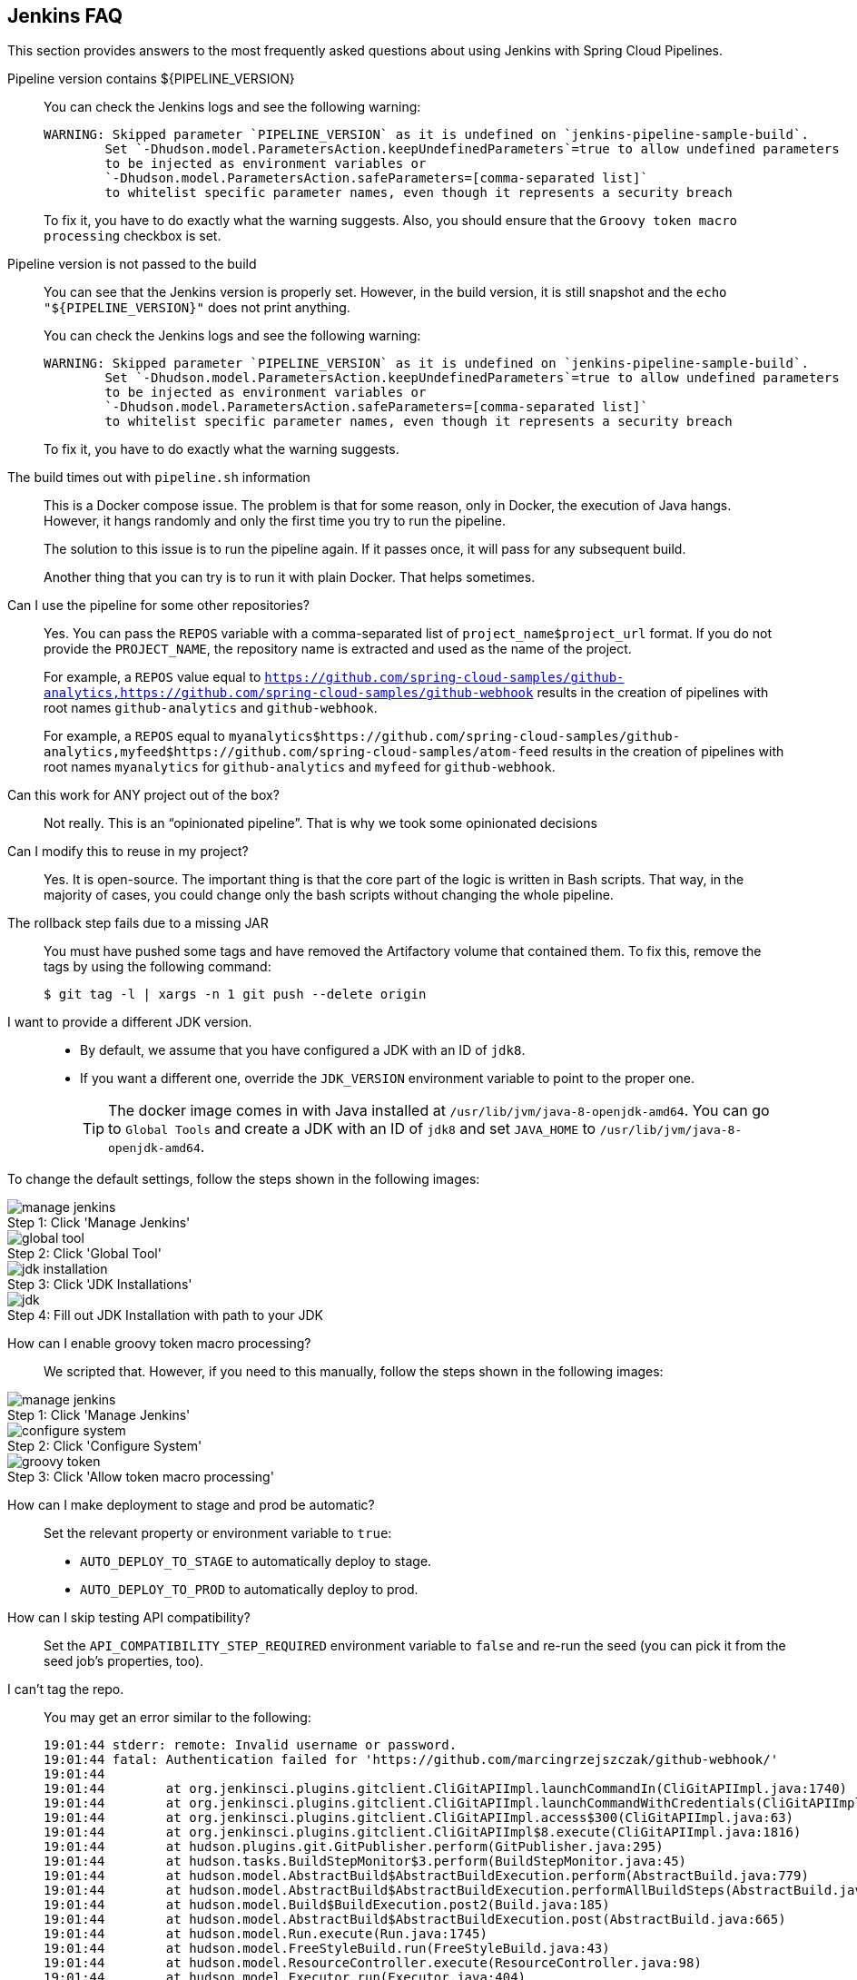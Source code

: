 [[jenkins_faq]]
== Jenkins FAQ

This section provides answers to the most frequently asked questions about using Jenkins with Spring Cloud Pipelines.

Pipeline version contains ${PIPELINE_VERSION}::
You can check the Jenkins logs and see the following warning:
+
====
[source,bash]
----
WARNING: Skipped parameter `PIPELINE_VERSION` as it is undefined on `jenkins-pipeline-sample-build`.
	Set `-Dhudson.model.ParametersAction.keepUndefinedParameters`=true to allow undefined parameters
	to be injected as environment variables or
	`-Dhudson.model.ParametersAction.safeParameters=[comma-separated list]`
	to whitelist specific parameter names, even though it represents a security breach
----
====
+
To fix it, you have to do exactly what the warning suggests. Also, you should ensure that the `Groovy token macro processing`
checkbox is set.

Pipeline version is not passed to the build::
You can see that the Jenkins version is properly set. However, in the build version, it is still snapshot and
the `echo "${PIPELINE_VERSION}"` does not print anything.
+
You can check the Jenkins logs and see the following warning:
+
====
[source,bash]
----
WARNING: Skipped parameter `PIPELINE_VERSION` as it is undefined on `jenkins-pipeline-sample-build`.
	Set `-Dhudson.model.ParametersAction.keepUndefinedParameters`=true to allow undefined parameters
	to be injected as environment variables or
	`-Dhudson.model.ParametersAction.safeParameters=[comma-separated list]`
	to whitelist specific parameter names, even though it represents a security breach
----
====
+
To fix it, you have to do exactly what the warning suggests.

The build times out with `pipeline.sh` information::
This is a Docker compose issue. The problem is that for some reason, only in Docker, the execution of
Java hangs. However, it hangs randomly and only the first time you try to run the pipeline.
+
The solution to this issue is to run the pipeline again. If it passes once,
it will pass for any subsequent build.
+
Another thing that you can try is to run it with plain Docker. That helps sometimes.

Can I use the pipeline for some other repositories?::
Yes. You can pass the `REPOS` variable with a comma-separated list of
`project_name$project_url` format. If you do not provide the `PROJECT_NAME`, the
repository name is extracted and used as the name of the project.
+
For example, a `REPOS` value equal to `https://github.com/spring-cloud-samples/github-analytics,https://github.com/spring-cloud-samples/github-webhook`
results in the creation of pipelines with root names `github-analytics` and `github-webhook`.
+
For example, a `REPOS` equal to `myanalytics$https://github.com/spring-cloud-samples/github-analytics,myfeed$https://github.com/spring-cloud-samples/atom-feed`
results in the creation of pipelines with root names `myanalytics` for `github-analytics`
and `myfeed` for `github-webhook`.

Can this work for ANY project out of the box?::
Not really. This is an "`opinionated pipeline`". That is why we took some
opinionated decisions

Can I modify this to reuse in my project?::
Yes. It is open-source. The important thing is that the core part of the logic is written
in Bash scripts. That way, in the majority of cases, you could change only the bash
scripts without changing the whole pipeline.

The rollback step fails due to a missing JAR::
[[jenkins_tags]] You must have pushed some tags and have removed the Artifactory volume that
contained them. To fix this, remove the tags by using the following command:
+
====
[source,bash]
----
$ git tag -l | xargs -n 1 git push --delete origin
----
====

I want to provide a different JDK version.::
* By default, we assume that you have configured a JDK with an ID of `jdk8`.
* If you want a different one, override the `JDK_VERSION` environment variable to point to the proper one.
+
TIP: The docker image comes in with Java installed at `/usr/lib/jvm/java-8-openjdk-amd64`.
You can go to `Global Tools` and create a JDK with an ID of `jdk8` and set `JAVA_HOME`
to `/usr/lib/jvm/java-8-openjdk-amd64`.

To change the default settings, follow the steps shown in the following images:

image::{jenkins-root-docs}/manage_jenkins.png[caption="Step 1: ", title="Click 'Manage Jenkins'"]

image::{jenkins-root-docs}/global_tool.png[caption="Step 2: ", title="Click 'Global Tool'"]

image::{jenkins-root-docs}/jdk_installation.png[caption="Step 3: ", title="Click 'JDK Installations'"]

image::{jenkins-root-docs}/jdk.png[caption="Step 4: ", title="Fill out JDK Installation with path to your JDK"]

[[groovy-token-macro]]
How can I enable groovy token macro processing?::
We scripted that. However, if you need to this manually, follow the steps shown in the following images:

image::{jenkins-root-docs}/manage_jenkins.png[caption="Step 1: ", title="Click 'Manage Jenkins'"]

image::{jenkins-root-docs}/configure_system.png[caption="Step 2: ", title="Click 'Configure System'"]

image::{jenkins-root-docs}/groovy_token.png[caption="Step 3: ", title="Click 'Allow token macro processing'"]

How can I make deployment to stage and prod be automatic?::
Set the relevant property or environment variable to `true`:
+
* `AUTO_DEPLOY_TO_STAGE` to automatically deploy to stage.
* `AUTO_DEPLOY_TO_PROD` to automatically deploy to prod.
+
How can I skip testing API compatibility?::
Set the `API_COMPATIBILITY_STEP_REQUIRED` environment variable
to `false` and re-run the seed (you can pick it from the seed
job's properties, too).

I can't tag the repo.::
You may get an error similar to the following:
+
====
[source,bash]
----
19:01:44 stderr: remote: Invalid username or password.
19:01:44 fatal: Authentication failed for 'https://github.com/marcingrzejszczak/github-webhook/'
19:01:44
19:01:44 	at org.jenkinsci.plugins.gitclient.CliGitAPIImpl.launchCommandIn(CliGitAPIImpl.java:1740)
19:01:44 	at org.jenkinsci.plugins.gitclient.CliGitAPIImpl.launchCommandWithCredentials(CliGitAPIImpl.java:1476)
19:01:44 	at org.jenkinsci.plugins.gitclient.CliGitAPIImpl.access$300(CliGitAPIImpl.java:63)
19:01:44 	at org.jenkinsci.plugins.gitclient.CliGitAPIImpl$8.execute(CliGitAPIImpl.java:1816)
19:01:44 	at hudson.plugins.git.GitPublisher.perform(GitPublisher.java:295)
19:01:44 	at hudson.tasks.BuildStepMonitor$3.perform(BuildStepMonitor.java:45)
19:01:44 	at hudson.model.AbstractBuild$AbstractBuildExecution.perform(AbstractBuild.java:779)
19:01:44 	at hudson.model.AbstractBuild$AbstractBuildExecution.performAllBuildSteps(AbstractBuild.java:720)
19:01:44 	at hudson.model.Build$BuildExecution.post2(Build.java:185)
19:01:44 	at hudson.model.AbstractBuild$AbstractBuildExecution.post(AbstractBuild.java:665)
19:01:44 	at hudson.model.Run.execute(Run.java:1745)
19:01:44 	at hudson.model.FreeStyleBuild.run(FreeStyleBuild.java:43)
19:01:44 	at hudson.model.ResourceController.execute(ResourceController.java:98)
19:01:44 	at hudson.model.Executor.run(Executor.java:404)
----
====
+
Most likely, you passed a wrong password. Check the <<jenkins_credentials,credentials>> section
for how to update your credentials.

I am unauthorized to deploy infrastructure jars.::
Most likely, you forgot to update your local `settings.xml` file with the Artifactory's
setup. Check out <<jenkins_settings,this section of the docs and update your `settings.xml` file>>.

Signing Artifacts::
In some cases, it may be required that, when you perform a release, that the artifacts be signed
before you push them to the repository.
To do this, you  need to import your GPG keys into the Docker image that runs Jenkins.
This can be done by placing a file called `public.key` that contains your public key
and a file called `private.key` that contains your private key in the `seed` directory.
These keys are imported by the `init.groovy` script runs when Jenkins starts.

Using SSH keys for Git::
The seed job checks whether an environment variable called `GIT_USE_SSH_KEY` is set to `true`. If it is `true`, the
environment variable called `GIT_SSH_CREDENTIAL_ID` is chosen as the one that contains the
ID of the credential that contains SSH private key. By default, `GIT_CREDENTIAL_ID` is picked
as the one that contains the username and password to connect to git.
+
You can set these values in the seed job by filling out the form and toggling a checkbox.

Deploy to stage fails and does not redeploy a service (Kubernetes).::
There can be a number of reasons for this issue. Remember, though, that, for stage, we
assume that a sequence of manual steps needs to be performed. We do not
redeploy any existing services, because, most likely, you deliberately
have it set up that way. If, in the logs of your application,
you can see that you cannot connect to a service, first ensure that
the service is forwarding traffic to a pod. Next, if that is not the case,
delete the service and re-run the step in the pipeline. That way,
Spring Cloud Pipelines redeploy the service and the underlying pods.
